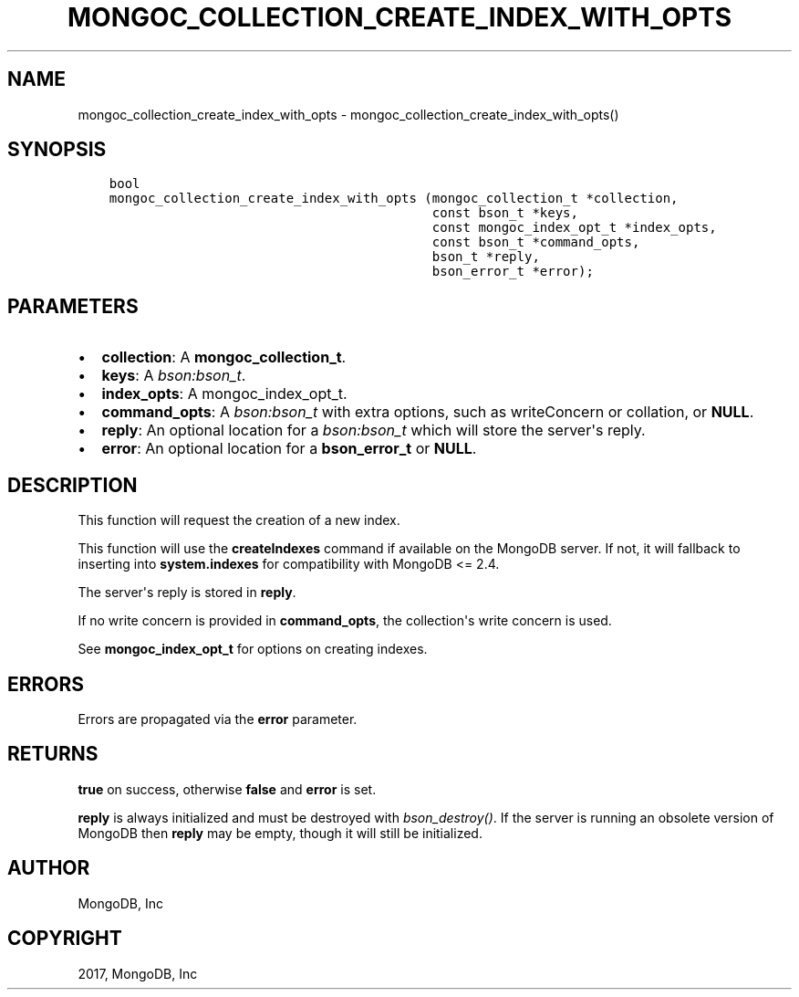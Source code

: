 .\" Man page generated from reStructuredText.
.
.TH "MONGOC_COLLECTION_CREATE_INDEX_WITH_OPTS" "3" "Feb 02, 2017" "1.6.0" "MongoDB C Driver"
.SH NAME
mongoc_collection_create_index_with_opts \- mongoc_collection_create_index_with_opts()
.
.nr rst2man-indent-level 0
.
.de1 rstReportMargin
\\$1 \\n[an-margin]
level \\n[rst2man-indent-level]
level margin: \\n[rst2man-indent\\n[rst2man-indent-level]]
-
\\n[rst2man-indent0]
\\n[rst2man-indent1]
\\n[rst2man-indent2]
..
.de1 INDENT
.\" .rstReportMargin pre:
. RS \\$1
. nr rst2man-indent\\n[rst2man-indent-level] \\n[an-margin]
. nr rst2man-indent-level +1
.\" .rstReportMargin post:
..
.de UNINDENT
. RE
.\" indent \\n[an-margin]
.\" old: \\n[rst2man-indent\\n[rst2man-indent-level]]
.nr rst2man-indent-level -1
.\" new: \\n[rst2man-indent\\n[rst2man-indent-level]]
.in \\n[rst2man-indent\\n[rst2man-indent-level]]u
..
.SH SYNOPSIS
.INDENT 0.0
.INDENT 3.5
.sp
.nf
.ft C
bool
mongoc_collection_create_index_with_opts (mongoc_collection_t *collection,
                                          const bson_t *keys,
                                          const mongoc_index_opt_t *index_opts,
                                          const bson_t *command_opts,
                                          bson_t *reply,
                                          bson_error_t *error);
.ft P
.fi
.UNINDENT
.UNINDENT
.SH PARAMETERS
.INDENT 0.0
.IP \(bu 2
\fBcollection\fP: A \fBmongoc_collection_t\fP\&.
.IP \(bu 2
\fBkeys\fP: A \fI\%bson:bson_t\fP\&.
.IP \(bu 2
\fBindex_opts\fP: A mongoc_index_opt_t.
.IP \(bu 2
\fBcommand_opts\fP: A \fI\%bson:bson_t\fP with extra options, such as writeConcern or collation, or \fBNULL\fP\&.
.IP \(bu 2
\fBreply\fP: An optional location for a \fI\%bson:bson_t\fP which will store the server\(aqs reply.
.IP \(bu 2
\fBerror\fP: An optional location for a \fBbson_error_t\fP or \fBNULL\fP\&.
.UNINDENT
.SH DESCRIPTION
.sp
This function will request the creation of a new index.
.sp
This function will use the \fBcreateIndexes\fP command if available on the MongoDB server. If not, it will fallback to inserting into \fBsystem.indexes\fP for compatibility with MongoDB <= 2.4.
.sp
The server\(aqs reply is stored in \fBreply\fP\&.
.sp
If no write concern is provided in \fBcommand_opts\fP, the collection\(aqs write concern is used.
.sp
See \fBmongoc_index_opt_t\fP for options on creating indexes.
.SH ERRORS
.sp
Errors are propagated via the \fBerror\fP parameter.
.SH RETURNS
.sp
\fBtrue\fP on success, otherwise \fBfalse\fP and \fBerror\fP is set.
.sp
\fBreply\fP is always initialized and must be destroyed with \fI\%bson_destroy()\fP\&. If the server is running an obsolete version of MongoDB then \fBreply\fP may be empty, though it will still be initialized.
.SH AUTHOR
MongoDB, Inc
.SH COPYRIGHT
2017, MongoDB, Inc
.\" Generated by docutils manpage writer.
.
